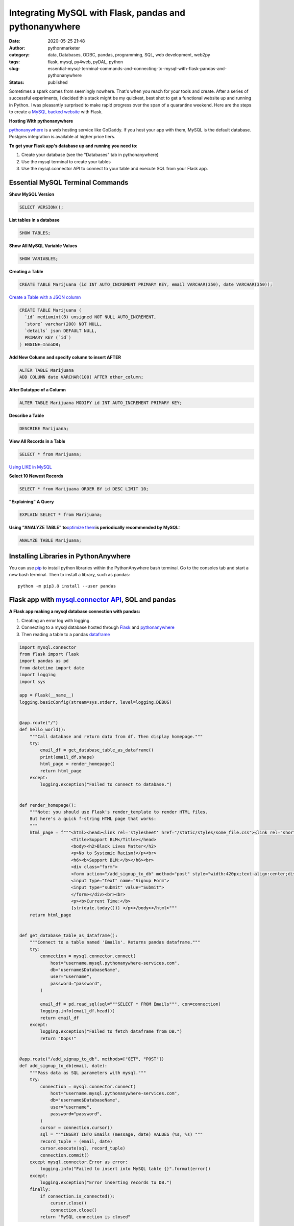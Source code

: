 Integrating MySQL with Flask, pandas and pythonanywhere
#######################################################
:date: 2020-05-25 21:48
:author: pythonmarketer
:category: data, Databases, ODBC, pandas, programming, SQL, web development, web2py
:tags: flask, mysql, py4web, pyDAL, python
:slug: essential-mysql-terminal-commands-and-connecting-to-mysql-with-flask-pandas-and-pythonanywhere
:status: published

Sometimes a spark comes from seemingly nowhere. That's when you reach for your tools and create. After a series of successful experiments, I decided this stack might be my quickest, best shot to get a functional website up and running in Python. I was pleasantly surprised to make rapid progress over the span of a quarantine weekend. Here are the steps to create a `MySQL backed website <https://weedfiend.pythonanywhere.com>`__ with Flask.

**Hosting With pythonanywhere**

`pythonanywhere <https://www.pythonanywhere.com/user/weedfiend/>`__ is a web hosting service like GoDaddy. If you host your app with them, MySQL is the default database. Postgres integration is available at higher price tiers.

**To get your Flask app's database up and running you need to:**

#. Create your database (see the "Databases" tab in pythonanywhere)
#. Use the mysql terminal to create your tables
#. Use the mysql.connector API to connect to your table and execute SQL from your Flask app.

Essential MySQL Terminal Commands
---------------------------------

**Show MySQL Version**

.. code-block:: sql

   SELECT VERSION();

**List tables in a database**

.. code-block:: sql

   SHOW TABLES;

**Show All MySQL Variable Values**

.. code-block:: sql

   SHOW VARIABLES;

**Creating a Table**

.. code-block:: sql

   CREATE TABLE Marijuana (id INT AUTO_INCREMENT PRIMARY KEY, email VARCHAR(350), date VARCHAR(350));

`Create a Table with a JSON column <https://www.sitepoint.com/use-json-data-fields-mysql-databases/>`__

.. code-block:: sql

   CREATE TABLE Marijuana (
     `id` mediumint(8) unsigned NOT NULL AUTO_INCREMENT,
     `store` varchar(200) NOT NULL,
     `details` json DEFAULT NULL,
     PRIMARY KEY (`id`)
   ) ENGINE=InnoDB;

**Add New Column and specify column to insert AFTER**

.. code-block:: sql

   ALTER TABLE Marijuana
   ADD COLUMN date VARCHAR(100) AFTER other_column;

**Alter Datatype of a Column**

.. code-block:: sql

   ALTER TABLE Marijuana MODIFY id INT AUTO_INCREMENT PRIMARY KEY;

**Describe a Table**

.. code-block:: sql

   DESCRIBE Marijuana;

**View All Records in a Table**

.. code-block:: sql

   SELECT * from Marijuana;

`Using LIKE in MySQL <https://www.mysqltutorial.org/mysql-like/>`__

**Select 10 Newest Records**

.. code-block:: sql

   SELECT * from Marijuana ORDER BY id DESC LIMIT 10;

**"Explaining" A Query**

.. code-block:: sql

   EXPLAIN SELECT * from Marijuana;

**Using "ANALYZE TABLE" to**\ `optimize them <https://dev.mysql.com/doc/refman/8.0/en/statement-optimization.html>`__\ **is periodically recommended by MySQL:**

.. code-block:: sql

   ANALYZE TABLE Marijuana;

.. raw:: html

   <figure>

.. raw:: html

   </figure>

.. figure:: https://pythonmarketer.files.wordpress.com/2020/05/mysql_commands-1.png
   :alt: mysql commands in shell
   :figclass: wp-image-3418

Installing Libraries in PythonAnywhere
--------------------------------------

You can use `pip <http://pythonmarketer.wordpress.com/2018/01/20/how-to-python-pip-install-new-libraries/>`__ to install python libraries within the PythonAnywhere bash terminal. Go to the consoles tab and start a new bash terminal. Then to install a library, such as pandas:

::

   python -m pip3.8 install --user pandas

Flask app with `mysql.connector API <https://dev.mysql.com/doc/connector-python/en/>`__, SQL and pandas
-------------------------------------------------------------------------------------------------------

**A Flask app making a mysql database connection with pandas:**

#. Creating an error log with logging.
#. Connecting to a mysql database hosted through `Flask <https://flask.palletsprojects.com/en/1.1.x/quickstart/>`__ and `pythonanywhere <http://pythonanywhere.com>`__
#. Then reading a table to a pandas `dataframe <https://pandas.pydata.org/pandas-docs/stable/reference/api/pandas.DataFrame.html>`__

.. code-block:: python

    import mysql.connector
    from flask import Flask
    import pandas as pd
    from datetime import date
    import logging
    import sys

    app = Flask(__name__)
    logging.basicConfig(stream=sys.stderr, level=logging.DEBUG)


    @app.route("/")
    def hello_world():
        """Call database and return data from df. Then display homepage."""
        try:
            email_df = get_database_table_as_dataframe()
            print(email_df.shape)
            html_page = render_homepage()
            return html_page
        except:
            logging.exception("Failed to connect to database.")


    def render_homepage():
        """Note: you should use Flask's render_template to render HTML files.
        But here's a quick f-string HTML page that works:
        """
        html_page = f"""<html><head><link rel='stylesheet' href="/static/styles/some_file.css"><link rel="shortcut icon" type="image/x-icon" href="static/favicon.ico">
                        <Title>Support BLM</Title></head>
                        <body><h2>Black Lives Matter</h2>
                        <p>No to Systemic Racism!</p><br>
                        <h6><b>Support BLM:</b></h6><br>
                        <div class="form">
                        <form action="/add_signup_to_db" method="post" style="width:420px;text-align:center;display:block;" >
                        <input type="text" name="Signup Form">
                        <input type="submit" value="Submit">
                        </form></div><br><br>
                        <p><b>Current Time:</b>
                        {str(date.today())} </p></body></html>"""
        return html_page


    def get_database_table_as_dataframe():
        """Connect to a table named 'Emails'. Returns pandas dataframe."""
        try:
            connection = mysql.connector.connect(
                host="username.mysql.pythonanywhere-services.com",
                db="username$DatabaseName",
                user="username",
                password="password",
            )

            email_df = pd.read_sql(sql="""SELECT * FROM Emails""", con=connection)
            logging.info(email_df.head())
            return email_df
        except:
            logging.exception("Failed to fetch dataframe from DB.")
            return "Oops!"


    @app.route("/add_signup_to_db", methods=["GET", "POST"])
    def add_signup_to_db(email, date):
        """Pass data as SQL parameters with mysql."""
        try:
            connection = mysql.connector.connect(
                host="username.mysql.pythonanywhere-services.com",
                db="username$DatabaseName",
                user="username",
                password="password",
            )
            cursor = connection.cursor()
            sql = """INSERT INTO Emails (message, date) VALUES (%s, %s) """
            record_tuple = (email, date)
            cursor.execute(sql, record_tuple)
            connection.commit()
        except mysql.connector.Error as error:
            logging.info("Failed to insert into MySQL table {}".format(error))
        except:
            logging.exception("Error inserting records to DB.")
        finally:
            if connection.is_connected():
                cursor.close()
                connection.close()
            return "MySQL connection is closed"

**Iterative Development**

   Below: making `my website <https://weedfiend.pythonanywhere.com/>`__ look less like a "my first HTML" website, experimenting with my app's message\name and adding a sign-up form connected to the database.

.. image:: https://pythonmarketer.files.wordpress.com/2020/05/screenshot_20200606-132252-1-1.png
   :alt: Screenshot_20200606-132252 (1)
   :class: alignnone size-full wp-image-3524
   :width: 344px
   :height: 566px

**Note: if you see this error when making a request in pythonanywhere:**

``OSError: Tunnel connection failed: 403 Forbidden``

It's likely because you are "whitelisted" on the free plan. Upgrading to the $5/month plan will fix it!

**Scoping The Full Stack**

I'm really enjoying this web development stack. Here are all of the tools and library choices for this website:

-  `HTML <https://en.wikipedia.org/wiki/HTML>`__
-  `CSS <https://www.taniarascia.com/overview-of-css-concepts/>`__
-  `web framework <https://en.wikipedia.org/wiki/Web_framework>`__: Flask library
-  email: `Flask-Mail <https://pythonhosted.org/Flask-Mail/>`__ library(`SMTP <https://en.wikipedia.org/wiki/Simple_Mail_Transfer_Protocol>`__)
-  API calls to external websites: `requests <https://requests.readthedocs.io/en/master/>`__ and json libraries
-  data handling: MySQL database, mysql.connector API, `pandas <https://pythonmarketer.wordpress.com/2018/05/12/pandas-pythons-excel-powerhouse/>`__ library
-  file system: `logging <https://docs.python.org/3/library/logging.html>`__, os and sys libraries
-  (may add) payment processing: `Braintree Library <https://github.com/braintree/braintree_python>`__
-  web hosting: pythonanywhere

**Finding Your Flask Groove**

Flask is a little scary at first, but reasonable once you get a grasp of the basic syntax. Using the logging module to establish access, error and server log feeds was a big step to finding my Python traceback fixing groove. It's a work in progress.

**Recapping My Python Web Development and Database Experiences**

I previously created a `website <http://tameimpala.pythonanywhere.com/>`__ with `web2py <https://lofipython.com/getting-started-with-web2py/>`__, another Python web framework like Flask and Django. I think it was a decent choice for me at that point in my Python journey. Back then, I connected a MongoDB back-end to web2py. I randomly picked Mongo out of the DB hat and it worked well enough.

   **My Python Web Development and Database Tools**

   **App #1**          web2py + MongoDB

   **App #2**           Flask + MySQL

   **Future App?**   py4web + pyDAL + PostgreSQL

   **Future App?**  tornado + streamlit (or) Flask + Dash (+ SQLite)

Of these two diverse Python stacks, I favor MySQL and Flask. But I learned a lot from watching web2py's tutorial videos and it's less intimidating for beginners. And I barely scratched the surface of web2py's "pure Python" `pyDAL (Database Abstraction Layer) <https://github.com/web2py/pydal>`__, which seems pretty dope.

web2py's `creator <https://www.youtube.com/watch?v=hcYUgNWvPtw>`__ has a new framework in progress called `py4web <https://github.com/web2py/py4web>`__. It has the same `DAL <http://www.web2py.com/books/default/chapter/29/06/the-database-abstraction-layer>`__ and inherits many other web2py qualities. Definitely looking forward to exploring the DAL on my first py4web website. I'll likely use it to connect to PostgreSQL or SQLite. Maybe I'll `install pyDAL with pip <https://github.com/web2py/pydal>`__ in the meantime.

**Final Thoughts**

Both of my websites are hosted with pythonanywhere, which gives you a text editor and\ `bash <https://en.wikipedia.org/wiki/Bash_(Unix_shell)>`__\ terminal to run your scripts in a shell environment. I'm so pleased with all of these tools. They fit together smoothly and made creating my website a fun experience. 👍👍
